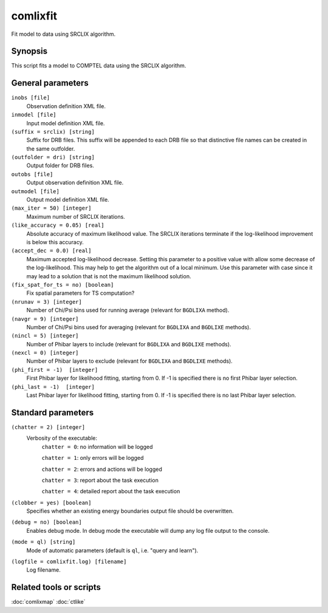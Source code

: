.. _comlixfit:

comlixfit
=========

Fit model to data using SRCLIX algorithm.


Synopsis
--------

This script fits a model to COMPTEL data using the SRCLIX algorithm.


General parameters
------------------

``inobs [file]``
    Observation definition XML file.

``inmodel [file]``
    Input model definition XML file.

``(suffix = srclix) [string]``
    Suffix for DRB files. This suffix will be appended to each DRB file so that
    distinctive file names can be created in the same outfolder.

``(outfolder = dri) [string]``
    Output folder for DRB files.

``outobs [file]``
    Output observation definition XML file.

``outmodel [file]``
    Output model definition XML file.

``(max_iter = 50) [integer]``
    Maximum number of SRCLIX iterations.

``(like_accuracy = 0.05) [real]``
    Absolute accuracy of maximum likelihood value. The SRCLIX iterations terminate
    if the log-likelihood improvement is below this accuracy.

``(accept_dec = 0.0) [real]``
    Maximum accepted log-likelihood decrease. Setting this parameter to a positive
    value with allow some decrease of the log-likelihood. This may help to get the
    algorithm out of a local minimum. Use this parameter with case since it may
    lead to a solution that is not the maximum likelihood solution.

``(fix_spat_for_ts = no) [boolean]``
    Fix spatial parameters for TS computation?

``(nrunav = 3) [integer]``
    Number of Chi/Psi bins used for running average (relevant for ``BGDLIXA``
    method).

``(navgr = 9) [integer]``
    Number of Chi/Psi bins used for averaging (relevant for ``BGDLIXA`` and
    ``BGDLIXE`` methods).

``(nincl = 5) [integer]``
    Number of Phibar layers to include (relevant for ``BGDLIXA`` and ``BGDLIXE``
    methods).

``(nexcl = 0) [integer]``
    Number of Phibar layers to exclude (relevant for ``BGDLIXA`` and ``BGDLIXE``
    methods).

``(phi_first = -1)  [integer]``
    First Phibar layer for likelihood fitting, starting from 0. If -1 is specified
    there is no first Phibar layer selection.

``(phi_last = -1)  [integer]``
    Last Phibar layer for likelihood fitting, starting from 0. If -1 is specified
    there is no last Phibar layer selection.


Standard parameters
-------------------

``(chatter = 2) [integer]``
    Verbosity of the executable:
     ``chatter = 0``: no information will be logged

     ``chatter = 1``: only errors will be logged

     ``chatter = 2``: errors and actions will be logged

     ``chatter = 3``: report about the task execution

     ``chatter = 4``: detailed report about the task execution

``(clobber = yes) [boolean]``
    Specifies whether an existing energy boundaries output file should be overwritten.

``(debug = no) [boolean]``
    Enables debug mode. In debug mode the executable will dump any log file output to the console.

``(mode = ql) [string]``
    Mode of automatic parameters (default is ``ql``, i.e. "query and learn").

``(logfile = comlixfit.log) [filename]``
    Log filename.


Related tools or scripts
------------------------

:doc:`comlixmap`
:doc:`ctlike`
